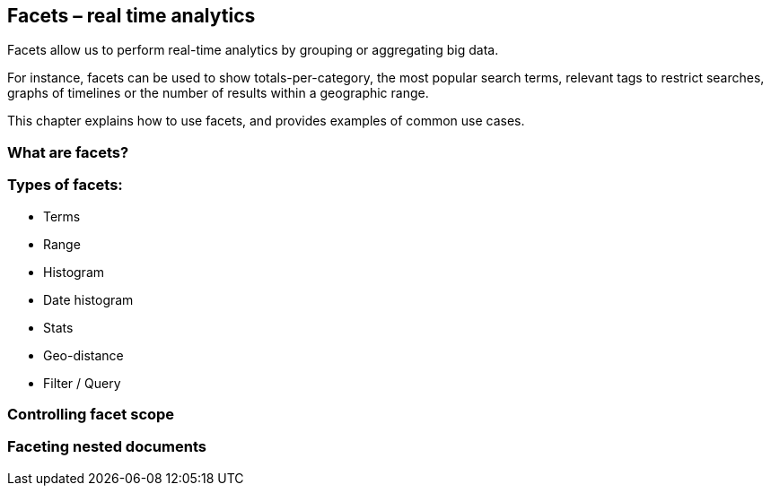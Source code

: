 [[facets]]
== Facets – real time analytics

Facets allow us to perform real-time analytics by grouping or aggregating big 
data. 

For instance, facets can be used to show totals-per-category, the most popular 
search terms, relevant tags to restrict searches, graphs of timelines or 
the number of results within a geographic range.  

This chapter explains how to use facets, and provides examples of common use 
cases.

=== What are facets?

=== Types of facets:
* Terms
* Range
* Histogram
* Date histogram
* Stats
* Geo-distance
* Filter / Query

=== Controlling facet scope

=== Faceting nested documents

